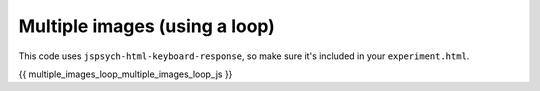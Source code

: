 .. _multiple_images_loop:

Multiple images (using a loop)
==============================

This code uses ``jspsych-html-keyboard-response``, so make sure it's included in your
``experiment.html``.

.. code:: javascript

{{ multiple_images_loop_multiple_images_loop_js }}
